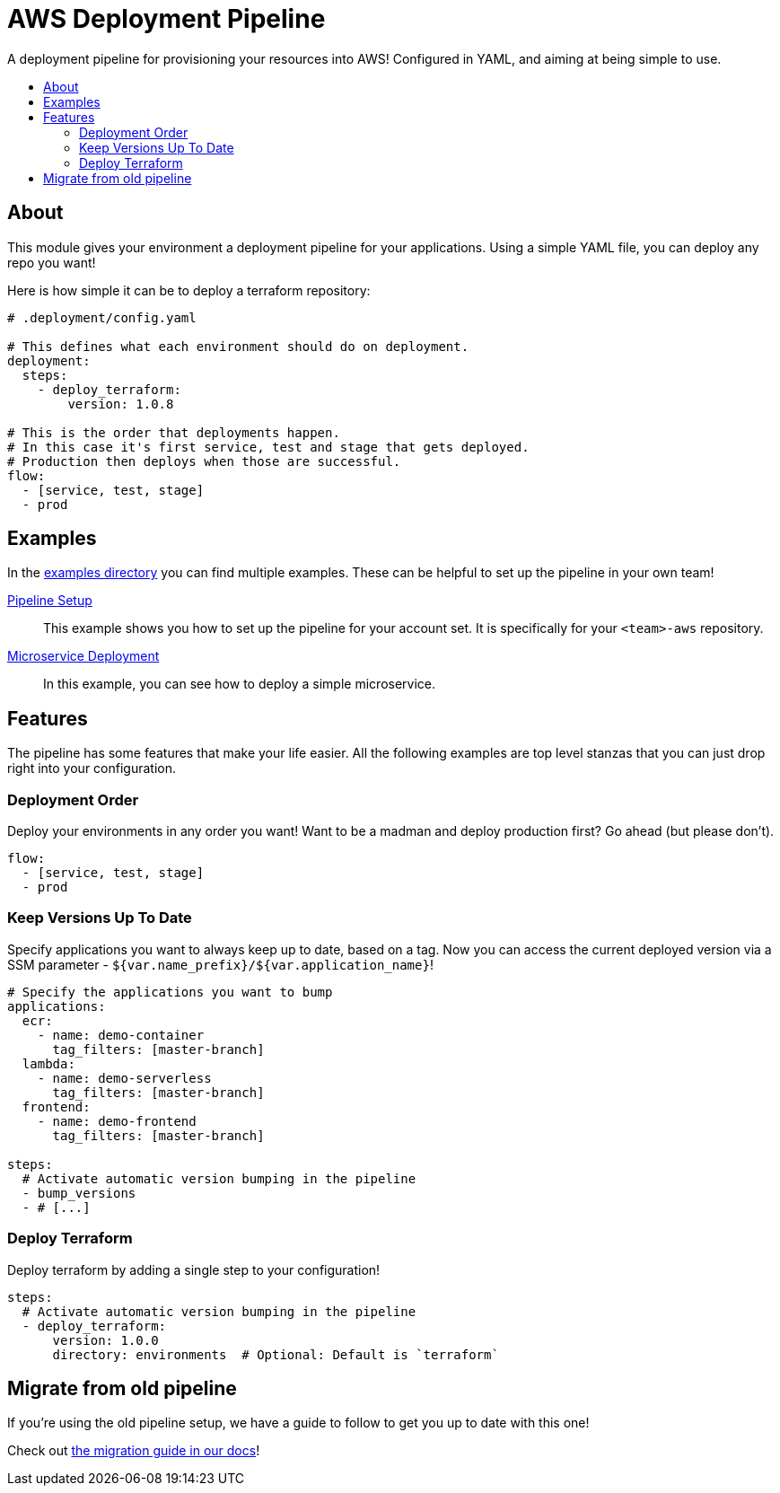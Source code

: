 = AWS Deployment Pipeline
:toc:
:!toc-placement:
:!toc-title:

A deployment pipeline for provisioning your resources into AWS!
Configured in YAML, and aiming at being simple to use.

toc::[]

== About

This module gives your environment a deployment pipeline for your applications.
Using a simple YAML file, you can deploy any repo you want!

Here is how simple it can be to deploy a terraform repository:
[source,yaml]
----
# .deployment/config.yaml

# This defines what each environment should do on deployment.
deployment:
  steps:
    - deploy_terraform:
        version: 1.0.8

# This is the order that deployments happen.
# In this case it's first service, test and stage that gets deployed.
# Production then deploys when those are successful.
flow:
  - [service, test, stage]
  - prod
----

== Examples

In the link:examples/[examples directory] you can find multiple examples.
These can be helpful to set up the pipeline in your own team!

link:examples/pipeline_setup[Pipeline Setup]::
This example shows you how to set up the pipeline for your account set.
It is specifically for your `<team>-aws` repository.

link:examples/microservice[Microservice Deployment]::
In this example, you can see how to deploy a simple microservice.

== Features

The pipeline has some features that make your life easier.
All the following examples are top level stanzas that you can just drop right into your configuration.

=== Deployment Order

Deploy your environments in any order you want!
Want to be a madman and deploy production first?
Go ahead (but please don't).

[source,yaml]
----
flow:
  - [service, test, stage]
  - prod
----

=== Keep Versions Up To Date

Specify applications you want to always keep up to date, based on a tag.
Now you can access the current deployed version via a SSM parameter - `${var.name_prefix}/${var.application_name}`!

[source,yaml]
----
# Specify the applications you want to bump
applications:
  ecr:
    - name: demo-container
      tag_filters: [master-branch]
  lambda:
    - name: demo-serverless
      tag_filters: [master-branch]
  frontend:
    - name: demo-frontend
      tag_filters: [master-branch]

steps:
  # Activate automatic version bumping in the pipeline
  - bump_versions
  - # [...]
----

=== Deploy Terraform

Deploy terraform by adding a single step to your configuration!


[source,yaml]
----
steps:
  # Activate automatic version bumping in the pipeline
  - deploy_terraform:
      version: 1.0.0
      directory: environments  # Optional: Default is `terraform`
----


== Migrate from old pipeline

If you're using the old pipeline setup, we have a guide to follow to get you up to date with this one!

Check out link:docs/migrate-from-old-pipeline.adoc[the migration guide in our docs]!
